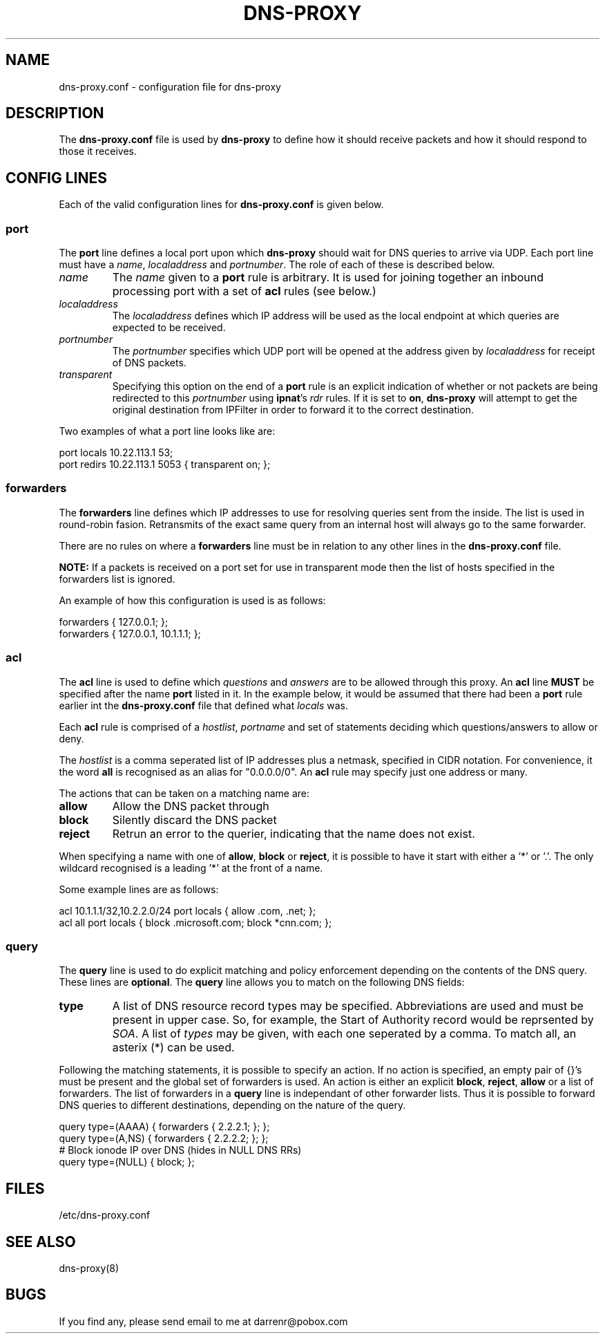 .TH DNS-PROXY 5
.SH NAME
dns-proxy.conf \- configuration file for dns-proxy
.SH DESCRIPTION
.PP
The \fBdns-proxy.conf\fP file is used by \fBdns-proxy\fP to define how
it should receive packets and how it should respond to those it receives.
.SH CONFIG LINES
.PP
Each of the valid configuration lines for \fBdns-proxy.conf\fP is given
below.
.SS port
The \fBport\fP line defines a local port upon which \fBdns-proxy\fP should
wait for DNS queries to arrive via UDP.  Each port line must have a
\fIname\fP, \fIlocaladdress\fP and \fIportnumber\fP.  The role of each
of these is described below.
.TP
.I name
The \fIname\fP given to a \fBport\fP rule is arbitrary.  It is used
for joining together an inbound processing port with a set of \fBacl\fP
rules (see below.)
.TP
.I localaddress
The \fIlocaladdress\fP defines which IP address will be used as the
local endpoint at which queries are expected to be received.
.TP
.I portnumber
The \fIportnumber\fP specifies which UDP port will be opened at the
address given by \fIlocaladdress\fP for receipt of DNS packets.
.TP
.I transparent\fP
Specifying this option on the end of a \fBport\fP rule is an explicit
indication of whether or not packets are being redirected to this
\fIportnumber\fP using \fBipnat\fP's \fIrdr\fP rules.  If it is set
to \fBon\fP, \fBdns-proxy\fP will attempt to get the original
destination from IPFilter in order to forward it to the correct
destination.
.PP
Two examples of what a port line looks like are:
.nf

port locals 10.22.113.1 53;
port redirs 10.22.113.1 5053 { transparent on; };
.fi
.SS forwarders
The \fBforwarders\fP line defines which IP addresses to use for resolving
queries sent from the inside.  The list is used in round-robin fasion.
Retransmits of the exact same query from an internal host will always
go to the same forwarder.
.PP
There are no rules on where a \fBforwarders\fP line must be in relation
to any other lines in the \fBdns-proxy.conf\fP file.
.PP
\fBNOTE:\fP If a packets is received on a port set for use in transparent
mode then the list of hosts specified in the forwarders list is ignored.
.PP
An example of how this configuration is used is as follows:
.nf

forwarders { 127.0.0.1; };
forwarders { 127.0.0.1, 10.1.1.1; };
.fi
.SS acl
The \fBacl\fP line is used to define which \fIquestions\fP and
\fIanswers\fP are to be allowed through this proxy.  An \fBacl\fP line
\fBMUST\fP be specified after the name \fBport\fP listed in it.
In the example below, it would be assumed that there had been a
\fBport\fP rule earlier int the \fBdns-proxy.conf\fP file that
defined what \fIlocals\fP was.
.PP
Each \fBacl\fP rule is comprised of a \fIhostlist\fP, \fIportname\fP
and set of statements deciding which questions/answers to allow or
deny.
.PP
The \fIhostlist\fP is a comma seperated list of IP addresses plus
a netmask, specified in CIDR notation.  For convenience, it the
word \fBall\fP is recognised as an alias for "0.0.0.0/0".  An \fBacl\fP
rule may specify just one address or many.
.PP
The actions that can be taken on a matching name are:
.TP
.B allow
Allow the DNS packet through
.TP
.B block
Silently discard the DNS packet
.TP
.B reject
Retrun an error to the querier, indicating that the name does not exist.
.PP
When specifying a name with one of \fBallow\fP, \fBblock\fP or \fBreject\fP,
it is possible to have it start with either a '*' or '.'.  The only wildcard
recognised is a leading '*' at the front of a name.
.PP
Some example lines are as follows:
.nf

acl 10.1.1.1/32,10.2.2.0/24 port locals { allow .com, .net; };
acl all port locals { block .microsoft.com; block *cnn.com; };
.fi
.SS query
The \fBquery\fP line is used to do explicit matching and policy enforcement
depending on the contents of the DNS query.  These lines are \fBoptional\fP.
The \fBquery\fP line allows you to match on the following DNS fields:
.TP
.B type
A list of DNS resource record types may be specified.  Abbreviations are
used and must be present in upper case.  So, for example, the Start of
Authority record would be reprsented by \fISOA\fP.  A list of \fItypes\fP
may be given, with each one seperated by a comma.  To match all, an
asterix (*) can be used.
.PP
Following the matching statements, it is possible to specify an action.
If no action is specified, an empty pair of {}'s must be present and the
global set of forwarders is used.  An action is either an explicit
\fBblock\fP, \fBreject\fP, \fBallow\fP or a list of forwarders.  The list
of forwarders in a \fBquery\fP line is independant of other forwarder lists.
Thus it is possible to forward DNS queries to different destinations,
depending on the nature of the query.
.PP
.nf

query type=(AAAA) { forwarders { 2.2.2.1; }; };
query type=(A,NS) { forwarders { 2.2.2.2; }; };
# Block ionode IP over DNS (hides in NULL DNS RRs)
query type=(NULL) { block; };
.fi
.SH FILES
/etc/dns-proxy.conf
.SH SEE ALSO
dns-proxy(8)
.SH BUGS
.PP
If you find any, please send email to me at darrenr@pobox.com
